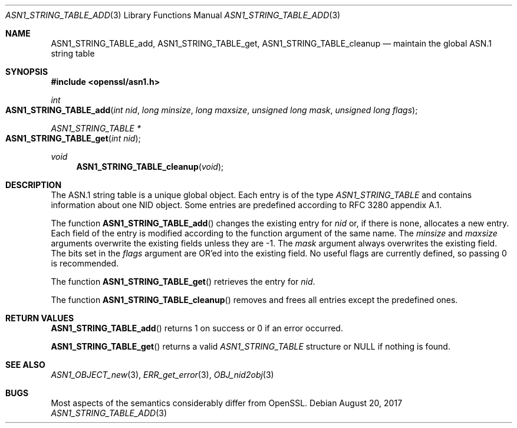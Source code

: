 .\"	$OpenBSD: ASN1_STRING_TABLE_add.3,v 1.1 2017/08/20 15:01:20 schwarze Exp $
.\"	OpenSSL ASN1_STRING_TABLE_add.pod 7b608d08 Jul 27 01:18:50 2017 +0800
.\"
.\" Copyright (c) 2017 Ingo Schwarze <schwarze@openbsd.org>
.\"
.\" Permission to use, copy, modify, and distribute this software for any
.\" purpose with or without fee is hereby granted, provided that the above
.\" copyright notice and this permission notice appear in all copies.
.\"
.\" THE SOFTWARE IS PROVIDED "AS IS" AND THE AUTHOR DISCLAIMS ALL WARRANTIES
.\" WITH REGARD TO THIS SOFTWARE INCLUDING ALL IMPLIED WARRANTIES OF
.\" MERCHANTABILITY AND FITNESS. IN NO EVENT SHALL THE AUTHOR BE LIABLE FOR
.\" ANY SPECIAL, DIRECT, INDIRECT, OR CONSEQUENTIAL DAMAGES OR ANY DAMAGES
.\" WHATSOEVER RESULTING FROM LOSS OF USE, DATA OR PROFITS, WHETHER IN AN
.\" ACTION OF CONTRACT, NEGLIGENCE OR OTHER TORTIOUS ACTION, ARISING OUT OF
.\" OR IN CONNECTION WITH THE USE OR PERFORMANCE OF THIS SOFTWARE.
.\"
.Dd $Mdocdate: August 20 2017 $
.Dt ASN1_STRING_TABLE_ADD 3
.Os
.Sh NAME
.Nm ASN1_STRING_TABLE_add ,
.Nm ASN1_STRING_TABLE_get ,
.Nm ASN1_STRING_TABLE_cleanup
.Nd maintain the global ASN.1 string table
.Sh SYNOPSIS
.In openssl/asn1.h
.Ft int
.Fo ASN1_STRING_TABLE_add
.Fa "int nid"
.Fa "long minsize"
.Fa "long maxsize"
.Fa "unsigned long mask"
.Fa "unsigned long flags"
.Fc
.Ft ASN1_STRING_TABLE *
.Fo ASN1_STRING_TABLE_get
.Fa "int nid"
.Fc
.Ft void
.Fn ASN1_STRING_TABLE_cleanup void
.Sh DESCRIPTION
The ASN.1 string table is a unique global object.
Each entry is of the type
.Vt ASN1_STRING_TABLE
and contains information about one NID object.
Some entries are predefined according to RFC 3280 appendix A.1.
.Pp
The function
.Fn ASN1_STRING_TABLE_add
changes the existing entry for
.Fa nid
or, if there is none, allocates a new entry.
Each field of the entry is modified according to the function argument
of the same name.
The
.Fa minsize
and
.Fa maxsize
arguments overwrite the existing fields unless they are \-1.
The
.Fa mask
argument always overwrites the existing field.
The bits set in the
.Fa flags
argument are OR'ed into the existing field.
No useful flags are currently defined, so passing 0 is recommended.
.Pp
The function
.Fn ASN1_STRING_TABLE_get
retrieves the entry for 
.Fa nid .
.Pp
The function
.Fn ASN1_STRING_TABLE_cleanup
removes and frees all entries except the predefined ones.
.Sh RETURN VALUES
.Fn ASN1_STRING_TABLE_add
returns 1 on success or 0 if an error occurred.
.Pp
.Fn ASN1_STRING_TABLE_get
returns a valid
.Vt ASN1_STRING_TABLE
structure or
.Dv NULL
if nothing is found.
.Sh SEE ALSO
.Xr ASN1_OBJECT_new 3 ,
.Xr ERR_get_error 3 ,
.Xr OBJ_nid2obj 3
.Sh BUGS
Most aspects of the semantics considerably differ from OpenSSL.

